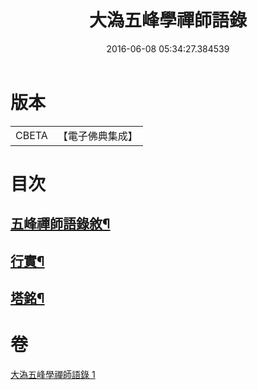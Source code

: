 #+TITLE: 大溈五峰學禪師語錄 
#+DATE: 2016-06-08 05:34:27.384539

* 版本
 |     CBETA|【電子佛典集成】|

* 目次
** [[file:KR6q0400_001.txt::001-0753a1][五峰禪師語錄敘¶]]
** [[file:KR6q0400_001.txt::001-0756c22][行實¶]]
** [[file:KR6q0400_001.txt::001-0757c12][塔銘¶]]

* 卷
[[file:KR6q0400_001.txt][大溈五峰學禪師語錄 1]]

